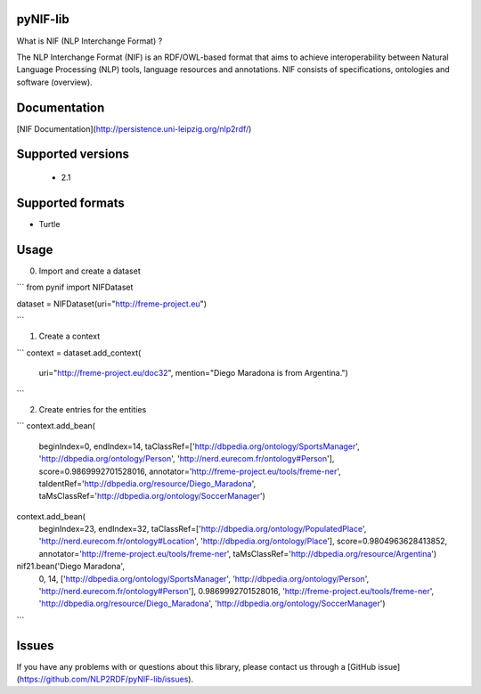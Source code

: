 pyNIF-lib
=======================

What is NIF (NLP Interchange Format) ?

The NLP Interchange Format (NIF) is an RDF/OWL-based format that aims to achieve interoperability between Natural Language Processing (NLP) tools, language resources and annotations. NIF consists of specifications, ontologies and software (overview).


Documentation
=======================

[NIF Documentation](http://persistence.uni-leipzig.org/nlp2rdf/)


Supported versions
=======================

 * 2.1

Supported formats
=======================

* Turtle

Usage
=======================

0) Import and create a dataset

```
from pynif import NIFDataset


dataset = NIFDataset(uri="http://freme-project.eu")
        
```

1) Create a context

```
context = dataset.add_context(
    uri="http://freme-project.eu/doc32",
    mention="Diego Maradona is from Argentina.")

```

2) Create entries for the entities

```
context.add_bean(
    beginIndex=0,
    endIndex=14,
    taClassRef=['http://dbpedia.org/ontology/SportsManager', 'http://dbpedia.org/ontology/Person', 'http://nerd.eurecom.fr/ontology#Person'],
    score=0.9869992701528016,
    annotator='http://freme-project.eu/tools/freme-ner',
    taIdentRef='http://dbpedia.org/resource/Diego_Maradona',
    taMsClassRef='http://dbpedia.org/ontology/SoccerManager')

context.add_bean(
    beginIndex=23,
    endIndex=32,
    taClassRef=['http://dbpedia.org/ontology/PopulatedPlace', 'http://nerd.eurecom.fr/ontology#Location',
    'http://dbpedia.org/ontology/Place'],
    score=0.9804963628413852,
    annotator='http://freme-project.eu/tools/freme-ner',
    taMsClassRef='http://dbpedia.org/resource/Argentina')

nif21.bean('Diego Maradona',
           0,
           14,
           ['http://dbpedia.org/ontology/SportsManager', 'http://dbpedia.org/ontology/Person', 'http://nerd.eurecom.fr/ontology#Person'],
           0.9869992701528016,
           'http://freme-project.eu/tools/freme-ner',
           'http://dbpedia.org/resource/Diego_Maradona',
           'http://dbpedia.org/ontology/SoccerManager')

```

Issues
=======================

If you have any problems with or questions about this library, please contact us through a [GitHub issue](https://github.com/NLP2RDF/pyNIF-lib/issues).
